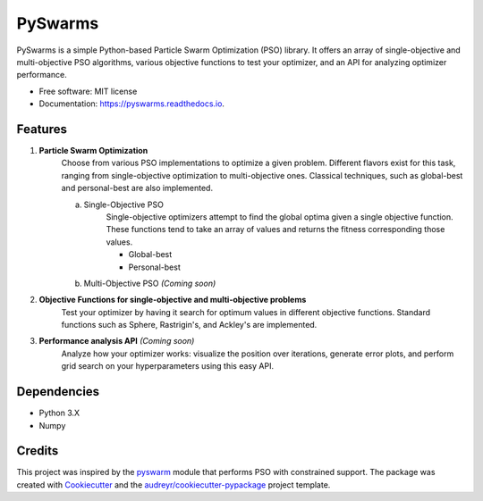 ========
PySwarms
========


.. image:: https://img.shields.io/pypi/v/pyswarms.svg
        :target: https://pypi.python.org/pypi/pyswarms

.. image:: https://img.shields.io/travis/ljvmiranda921/pyswarms.svg
        :target: https://travis-ci.org/ljvmiranda921/pyswarms

.. image:: https://readthedocs.org/projects/pyswarms/badge/?version=latest
        :target: https://pyswarms.readthedocs.io/en/latest/?badge=latest
        :alt: Documentation Status

.. image:: https://pyup.io/repos/github/ljvmiranda921/pyswarms/shield.svg
     :target: https://pyup.io/repos/github/ljvmiranda921/pyswarms/
     :alt: Updates


PySwarms is a simple Python-based Particle Swarm Optimization (PSO) library. It offers an array of
single-objective and multi-objective PSO algorithms, various objective functions to test your optimizer,
and an API for analyzing optimizer performance. 


* Free software: MIT license
* Documentation: https://pyswarms.readthedocs.io.


Features
--------

1. **Particle Swarm Optimization**
    Choose from various PSO implementations to optimize a given problem. Different flavors exist 
    for this task, ranging from single-objective optimization to multi-objective ones. Classical
    techniques, such as global-best and personal-best are also implemented.
    
    a. Single-Objective PSO
        Single-objective optimizers attempt to find the global optima given a single objective
        function. These functions tend to take an array of values and returns the fitness 
        corresponding those values.

        * Global-best 
        * Personal-best    
        
    b. Multi-Objective PSO *(Coming soon)*

2. **Objective Functions for single-objective and multi-objective problems**
    Test your optimizer by having it search for optimum values in different objective functions. 
    Standard functions such as Sphere, Rastrigin's, and Ackley's are implemented. 

3. **Performance analysis API** *(Coming soon)*
    Analyze how your optimizer works: visualize the position over iterations, generate error
    plots, and perform grid search on your hyperparameters using this easy API.

Dependencies
-------------
* Python 3.X
* Numpy 

Credits
---------

This project was inspired by the pyswarm_ module that performs PSO with constrained support.   
The package was created with Cookiecutter_ and the `audreyr/cookiecutter-pypackage`_ project template.

.. _pyswarm: https://github.com/tisimst/pyswarm
.. _Cookiecutter: https://github.com/audreyr/cookiecutter
.. _`audreyr/cookiecutter-pypackage`: https://github.com/audreyr/cookiecutter-pypackage


